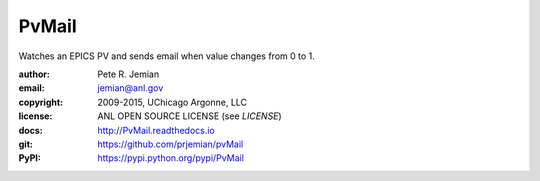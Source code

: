 PvMail
######

.. image:: https://badges.gitter.im/pvMail/Lobby.svg
   :alt: Join the chat at https://gitter.im/pvMail/Lobby
   :target: https://gitter.im/pvMail/Lobby?utm_source=badge&utm_medium=badge&utm_campaign=pr-badge&utm_content=badge

Watches an EPICS PV and sends email when value changes from 0 to 1.  

:author:    Pete R. Jemian
:email:     jemian@anl.gov
:copyright: 2009-2015, UChicago Argonne, LLC
:license:   ANL OPEN SOURCE LICENSE (see *LICENSE*)
:docs:      http://PvMail.readthedocs.io
:git:       https://github.com/prjemian/pvMail
:PyPI:      https://pypi.python.org/pypi/PvMail 
